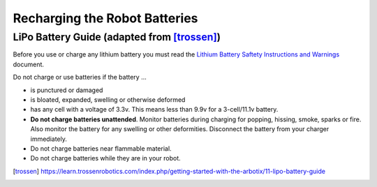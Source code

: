 Recharging the Robot Batteries
===============================

LiPo Battery Guide (adapted from [trossen]_)
---------------------------------------------

Before you use or charge any lithium battery you must read the `Lithium Battery Saftety Instructions and Warnings <http://trossenrobotics.com/shared/productdocs/lipoWarningGuide.pdf>`_ document.

Do not charge or use batteries if the battery ...

- is punctured or damaged
- is bloated, expanded, swelling or otherwise deformed
- has any cell with a voltage of 3.3v. This means less than 9.9v for a 3-cell/11.1v battery.
- **Do not charge batteries unattended**. Monitor batteries during charging for popping, hissing, smoke, sparks or fire. Also monitor the battery for any swelling or other deformities. Disconnect the battery from your charger immediately.
- Do not charge batteries near flammable material.
- Do not charge batteries while they are in your robot.


.. [trossen]
   https://learn.trossenrobotics.com/index.php/getting-started-with-the-arbotix/11-lipo-battery-guide
